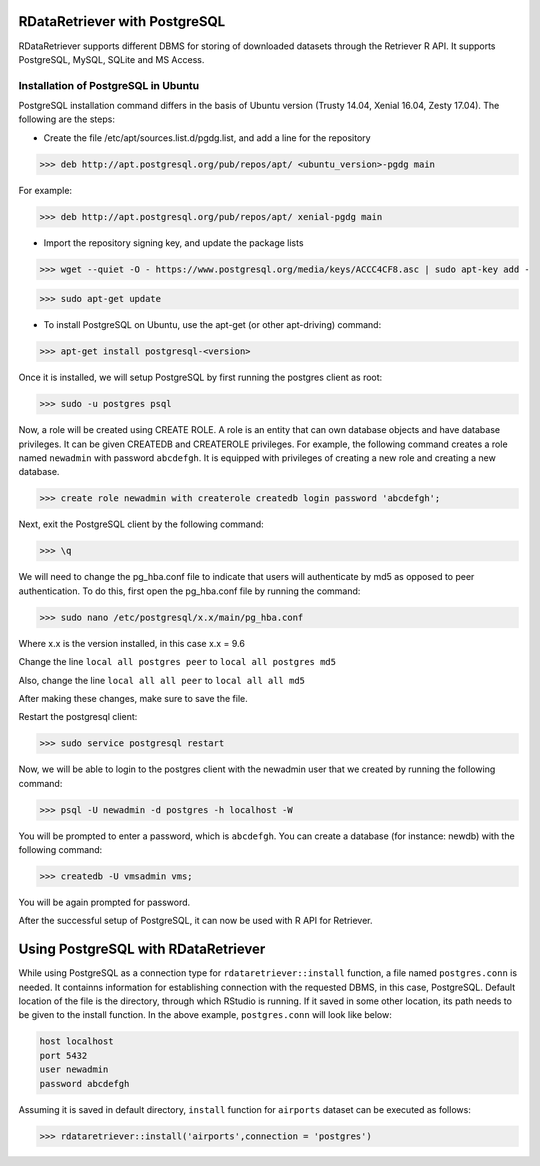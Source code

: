 ===============================
RDataRetriever with PostgreSQL
===============================

RDataRetriever supports different DBMS for storing of downloaded datasets through the Retriever R API. It supports PostgreSQL, MySQL, SQLite and MS Access.


Installation of PostgreSQL in Ubuntu
====================================

PostgreSQL installation command differs in the basis of Ubuntu version (Trusty 14.04, Xenial 16.04, Zesty 17.04). The following are the steps:

- Create the file /etc/apt/sources.list.d/pgdg.list, and add a line for the repository 

>>> deb http://apt.postgresql.org/pub/repos/apt/ <ubuntu_version>-pgdg main

For example:

>>> deb http://apt.postgresql.org/pub/repos/apt/ xenial-pgdg main

- Import the repository signing key, and update the package lists 

>>> wget --quiet -O - https://www.postgresql.org/media/keys/ACCC4CF8.asc | sudo apt-key add -

>>> sudo apt-get update 

- To install PostgreSQL on Ubuntu, use the apt-get (or other apt-driving) command: 

>>> apt-get install postgresql-<version>

Once it is installed, we will setup PostgreSQL by first running the postgres client as root:

>>> sudo -u postgres psql

Now, a role will be created using CREATE ROLE. A role is an entity that can own database objects and have database privileges. It can be given CREATEDB and CREATEROLE privileges. For example, the following command creates a role named ``newadmin`` with password ``abcdefgh``. It is equipped with privileges of creating a new role and creating a new database.

>>> create role newadmin with createrole createdb login password 'abcdefgh';

Next, exit the PostgreSQL client by the following command:

>>> \q

We will need to change the pg_hba.conf file to indicate that users will authenticate by md5 as opposed to peer authentication. To do this, first open the pg_hba.conf file by running the command:

>>> sudo nano /etc/postgresql/x.x/main/pg_hba.conf

Where x.x is the version installed, in this case x.x = 9.6

Change the line ``local all postgres peer`` to ``local all postgres md5``

Also, change the line ``local all all peer`` to ``local all all md5``

After making these changes, make sure to save the file.

Restart the postgresql client:

>>> sudo service postgresql restart

Now, we will be able to login to the postgres client with the newadmin user that we created by running the following command:

>>> psql -U newadmin -d postgres -h localhost -W

You will be prompted to enter a password, which is ``abcdefgh``. You can create a database (for instance: newdb) with the following command:

>>> createdb -U vmsadmin vms;

You will be again prompted for password.

After the successful setup of PostgreSQL, it can now be used with R API for Retriever.

====================================
Using PostgreSQL with RDataRetriever
====================================

While using PostgreSQL as a connection type for ``rdataretriever::install`` function, a file named ``postgres.conn`` is needed. It containns information for establishing connection with the requested DBMS, in this case, PostgreSQL. Default location of the file is the directory, through which RStudio is running. If it saved in some other location, its path needs to be given to the install function.
In the above example, ``postgres.conn`` will look like below:


.. code-block:: python

  host localhost 
  port 5432 
  user newadmin
  password abcdefgh

Assuming it is saved in default directory, ``install`` function for ``airports`` dataset can be executed as follows:

>>> rdataretriever::install('airports',connection = 'postgres')





